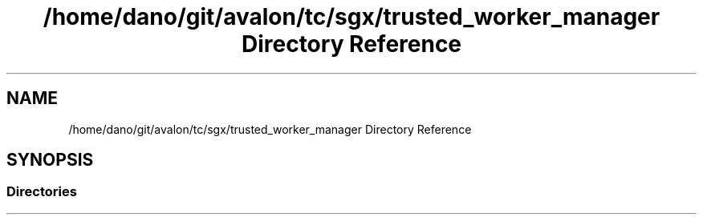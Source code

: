 .TH "/home/dano/git/avalon/tc/sgx/trusted_worker_manager Directory Reference" 3 "Wed May 6 2020" "Version 0.5.0.dev1" "Hyperledger Avalon" \" -*- nroff -*-
.ad l
.nh
.SH NAME
/home/dano/git/avalon/tc/sgx/trusted_worker_manager Directory Reference
.SH SYNOPSIS
.br
.PP
.SS "Directories"

.in +1c
.in -1c
